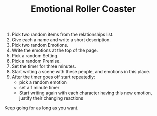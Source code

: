 #+TITLE: Emotional Roller Coaster

1. Pick two random items from the relationships list.
2. Give each a name and write a short description.
3. Pick two random Emotions.
4. Write the emotions at the top of the page.
5. Pick a random Setting.
6. Pick a random Premise.
7. Set the timer for three minutes.
8. Start writing a scene with these people, and emotions in this place.
9. After the timer goes off start repeatedly:
   - pick a random emotion
   - set a 1 minute timer
   - Start writing again with each character having this new emotion, justify their changing reactions

Keep going for as long as you want.
